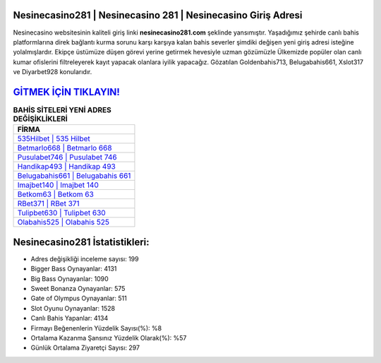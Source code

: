 ﻿Nesinecasino281 | Nesinecasino 281 | Nesinecasino Giriş Adresi
===================================

.. image:: images/nesinecasino-giris.jpg
   :width: 600
   
Nesinecasino websitesinin kaliteli giriş linki **nesinecasino281.com** şeklinde yansımıştır. Yaşadığımız şehirde canlı bahis platformlarına direk bağlantı kurma sorunu karşı karşıya kalan bahis severler şimdiki değişen yeni giriş adresi isteğine yolalmışlardır. Ekipçe üstümüze düşen görevi yerine getirmek hevesiyle uzman gözümüzle Ülkemizde popüler olan  canlı kumar ofislerini filtreleyerek kayıt yapacak olanlara iyilik yapacağız. Gözatılan Goldenbahis713, Belugabahis661, Xslot317 ve Diyarbet928 konularıdır.

`GİTMEK İÇİN TIKLAYIN! <https://cutt.ly/QwVVg2Vk>`_
==============

.. list-table:: **BAHİS SİTELERİ YENİ ADRES DEĞİŞİKLİKLERİ**
   :widths: 100
   :header-rows: 1

   * - FİRMA
   * - `535Hilbet | 535 Hilbet <535hilbet-535-hilbet-hilbet-giris-adresi.html>`_
   * - `Betmarlo668 | Betmarlo 668 <betmarlo668-betmarlo-668-betmarlo-giris-adresi.html>`_
   * - `Pusulabet746 | Pusulabet 746 <pusulabet746-pusulabet-746-pusulabet-giris-adresi.html>`_	 
   * - `Handikap493 | Handikap 493 <handikap493-handikap-493-handikap-giris-adresi.html>`_	 
   * - `Belugabahis661 | Belugabahis 661 <belugabahis661-belugabahis-661-belugabahis-giris-adresi.html>`_ 
   * - `Imajbet140 | Imajbet 140 <imajbet140-imajbet-140-imajbet-giris-adresi.html>`_
   * - `Betkom63 | Betkom 63 <betkom63-betkom-63-betkom-giris-adresi.html>`_	 
   * - `RBet371 | RBet 371 <rbet371-rbet-371-rbet-giris-adresi.html>`_
   * - `Tulipbet630 | Tulipbet 630 <tulipbet630-tulipbet-630-tulipbet-giris-adresi.html>`_
   * - `Olabahis525 | Olabahis 525 <olabahis525-olabahis-525-olabahis-giris-adresi.html>`_
	 
Nesinecasino281 İstatistikleri:
===================================	 
* Adres değişikliği inceleme sayısı: 199
* Bigger Bass Oynayanlar: 4131
* Big Bass Oynayanlar: 1090
* Sweet Bonanza Oynayanlar: 575
* Gate of Olympus Oynayanlar: 511
* Slot Oyunu Oynayanlar: 1528
* Canlı Bahis Yapanlar: 4134
* Firmayı Beğenenlerin Yüzdelik Sayısı(%): %8
* Ortalama Kazanma Şansınız Yüzdelik Olarak(%): %57
* Günlük Ortalama Ziyaretçi Sayısı: 297
